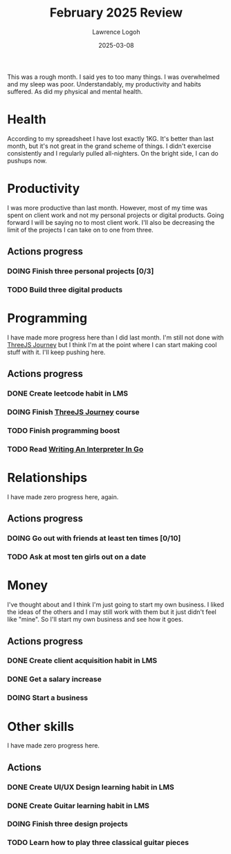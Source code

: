 #+TITLE: February 2025 Review
#+DATE: 2025-03-08
#+AUTHOR: Lawrence Logoh
#+OPTIONS: toc:nil num:nil

This was a rough month.
I said yes to too many things.
I was overwhelmed and my sleep was poor.
Understandably, my productivity and habits suffered.
As did my physical and mental health.

* Health
According to my spreadsheet I have lost exactly 1KG.
It's better than last month, but it's not great in the grand scheme of
things.
I didn't exercise consistently and I regularly pulled all-nighters.
On the bright side, I can do pushups now.

* Productivity
I was more productive than last month.
However, most of my time was spent on client work and not my personal
projects or digital products.
Going forward I will be saying no to most client work.
I'll also be decreasing the limit of the projects I can take on to one
from three.
** Actions progress
*** DOING Finish three personal projects [0/3]
*** TODO Build three digital products
* Programming
I have made more progress here than I did last month.
I'm still not done with [[https://threejs-journey.com/][ThreeJS Journey]] but I think I'm at the point
where I can start making cool stuff with it.
I'll keep pushing here.
** Actions progress
*** DONE Create leetcode habit in LMS
*** DOING Finish [[https://threejs-journey.com/][ThreeJS Journey]] course
*** TODO Finish programming boost
*** TODO Read [[https://interpreterbook.com/][Writing An Interpreter In Go]]
* Relationships
I have made zero progress here, again.
** Actions progress
*** DOING Go out with friends at least ten times [0/10]
*** TODO Ask at most ten girls out on a date
* Money
I've thought about and I think I'm just going to start my own business.
I liked the ideas of the others and I may still work with them but it
just didn't feel like "mine". So I'll start my own business and see how
it goes.
** Actions progress
*** DONE Create client acquisition habit in LMS
*** DONE Get a salary increase
*** DOING Start a business
* Other skills
I have made zero progress here.
** Actions
*** DONE Create UI/UX Design learning habit in LMS
*** DONE Create Guitar learning habit in LMS
*** DOING Finish three design projects
*** TODO Learn how to play three classical guitar pieces
